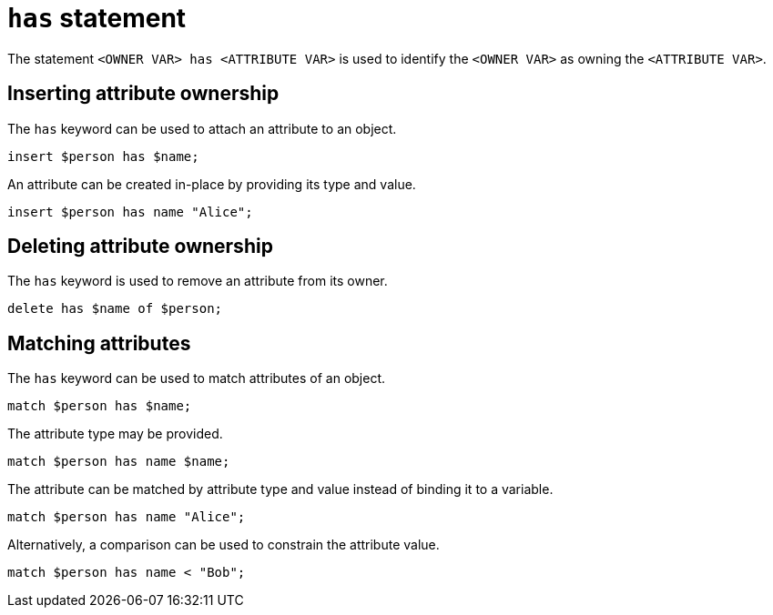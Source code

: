 = `has` statement

The statement `<OWNER VAR> has <ATTRIBUTE VAR>` is used to identify the `<OWNER VAR>` as owning the `<ATTRIBUTE VAR>`.

== Inserting attribute ownership

The `has` keyword can be used to attach an attribute to an object.

[,typeql]
----
insert $person has $name;
----

An attribute can be created in-place by providing its type and value.

[,typeql]
----
insert $person has name "Alice";
----

== Deleting attribute ownership

The `has` keyword is used to remove an attribute from its owner.

[,typeql]
----
delete has $name of $person;
----

== Matching attributes

The `has` keyword can be used to match attributes of an object.

[,typeql]
----
match $person has $name;
----

The attribute type may be provided.

[,typeql]
----
match $person has name $name;
----

The attribute can be matched by attribute type and value instead of binding it to a variable.

[,typeql]
----
match $person has name "Alice";
----

Alternatively, a comparison can be used to constrain the attribute value.

[,typeql]
----
match $person has name < "Bob";
----

